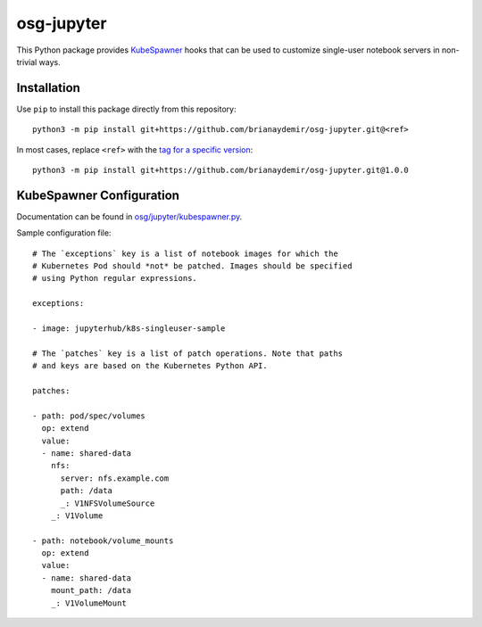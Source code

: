osg-jupyter
===========

This Python package provides `KubeSpawner`_ hooks that can be used to
customize single-user notebook servers in non-trivial ways.

.. _KubeSpawner: https://jupyterhub-kubespawner.readthedocs.io/en/latest/


Installation
------------

Use ``pip`` to install this package directly from this repository::

    python3 -m pip install git+https://github.com/brianaydemir/osg-jupyter.git@<ref>

In most cases, replace ``<ref>`` with the `tag for a specific version`_::

    python3 -m pip install git+https://github.com/brianaydemir/osg-jupyter.git@1.0.0

.. _tag for a specific version: https://github.com/brianaydemir/osg-jupyter/tags


KubeSpawner Configuration
-------------------------

Documentation can be found in `<osg/jupyter/kubespawner.py>`_.

Sample configuration file::

    # The `exceptions` key is a list of notebook images for which the
    # Kubernetes Pod should *not* be patched. Images should be specified
    # using Python regular expressions.

    exceptions:

    - image: jupyterhub/k8s-singleuser-sample

    # The `patches` key is a list of patch operations. Note that paths
    # and keys are based on the Kubernetes Python API.

    patches:

    - path: pod/spec/volumes
      op: extend
      value:
      - name: shared-data
        nfs:
          server: nfs.example.com
          path: /data
          _: V1NFSVolumeSource
        _: V1Volume

    - path: notebook/volume_mounts
      op: extend
      value:
      - name: shared-data
        mount_path: /data
        _: V1VolumeMount
